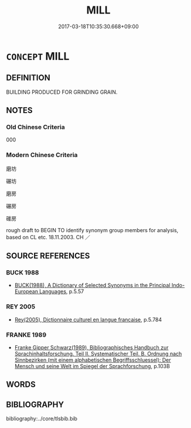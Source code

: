 # -*- mode: mandoku-tls-view -*-
#+TITLE: MILL
#+DATE: 2017-03-18T10:35:30.668+09:00        
#+STARTUP: content
* =CONCEPT= MILL
:PROPERTIES:
:CUSTOM_ID: uuid-bed59ed9-6cdb-4b55-9a5d-3742ddd35bac
:TR_ZH: 磨坊 
:END:
** DEFINITION

BUILDING PRODUCED FOR GRINDING GRAIN.

** NOTES

*** Old Chinese Criteria
000

*** Modern Chinese Criteria
磨坊

碾坊

磨房

碾房

碓房

rough draft to BEGIN TO identify synonym group members for analysis, based on CL etc. 18.11.2003. CH ／

** SOURCE REFERENCES
*** BUCK 1988
 - [[cite:BUCK-1988][BUCK(1988), A Dictionary of Selected Synonyms in the Principal Indo-European Languages]], p.5.57

*** REY 2005
 - [[cite:REY-2005][Rey(2005), Dictionnaire culturel en langue francaise]], p.5.784

*** FRANKE 1989
 - [[cite:FRANKE-1989][Franke Gipper Schwarz(1989), Bibliographisches Handbuch zur Sprachinhaltsforschung. Teil II. Systematischer Teil. B. Ordnung nach Sinnbezirken (mit einem alphabetischen Begriffsschluessel): Der Mensch und seine Welt im Spiegel der Sprachforschung]], p.103B

** WORDS
   :PROPERTIES:
   :VISIBILITY: children
   :END:
** BIBLIOGRAPHY
bibliography:../core/tlsbib.bib
